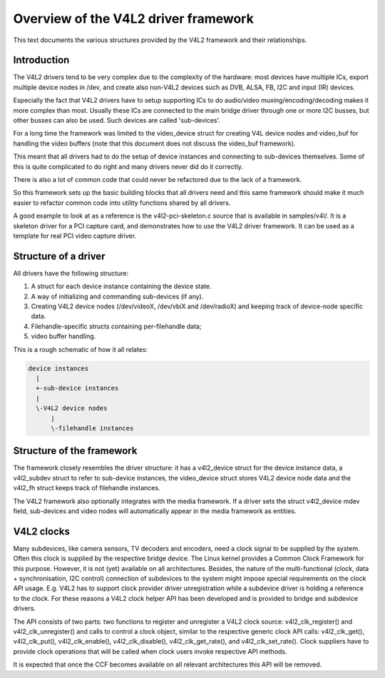 Overview of the V4L2 driver framework
=====================================

This text documents the various structures provided by the V4L2 framework and
their relationships.


Introduction
------------

The V4L2 drivers tend to be very complex due to the complexity of the
hardware: most devices have multiple ICs, export multiple device nodes in
/dev, and create also non-V4L2 devices such as DVB, ALSA, FB, I2C and input
(IR) devices.

Especially the fact that V4L2 drivers have to setup supporting ICs to
do audio/video muxing/encoding/decoding makes it more complex than most.
Usually these ICs are connected to the main bridge driver through one or
more I2C busses, but other busses can also be used. Such devices are
called 'sub-devices'.

For a long time the framework was limited to the video_device struct for
creating V4L device nodes and video_buf for handling the video buffers
(note that this document does not discuss the video_buf framework).

This meant that all drivers had to do the setup of device instances and
connecting to sub-devices themselves. Some of this is quite complicated
to do right and many drivers never did do it correctly.

There is also a lot of common code that could never be refactored due to
the lack of a framework.

So this framework sets up the basic building blocks that all drivers
need and this same framework should make it much easier to refactor
common code into utility functions shared by all drivers.

A good example to look at as a reference is the v4l2-pci-skeleton.c
source that is available in samples/v4l/. It is a skeleton driver for
a PCI capture card, and demonstrates how to use the V4L2 driver
framework. It can be used as a template for real PCI video capture driver.

Structure of a driver
---------------------

All drivers have the following structure:

1) A struct for each device instance containing the device state.

2) A way of initializing and commanding sub-devices (if any).

3) Creating V4L2 device nodes (/dev/videoX, /dev/vbiX and /dev/radioX)
   and keeping track of device-node specific data.

4) Filehandle-specific structs containing per-filehandle data;

5) video buffer handling.

This is a rough schematic of how it all relates:

.. code-block:: none

    device instances
      |
      +-sub-device instances
      |
      \-V4L2 device nodes
	  |
	  \-filehandle instances


Structure of the framework
--------------------------

The framework closely resembles the driver structure: it has a v4l2_device
struct for the device instance data, a v4l2_subdev struct to refer to
sub-device instances, the video_device struct stores V4L2 device node data
and the v4l2_fh struct keeps track of filehandle instances.

The V4L2 framework also optionally integrates with the media framework. If a
driver sets the struct v4l2_device mdev field, sub-devices and video nodes
will automatically appear in the media framework as entities.

V4L2 clocks
-----------

Many subdevices, like camera sensors, TV decoders and encoders, need a clock
signal to be supplied by the system. Often this clock is supplied by the
respective bridge device. The Linux kernel provides a Common Clock Framework for
this purpose. However, it is not (yet) available on all architectures. Besides,
the nature of the multi-functional (clock, data + synchronisation, I2C control)
connection of subdevices to the system might impose special requirements on the
clock API usage. E.g. V4L2 has to support clock provider driver unregistration
while a subdevice driver is holding a reference to the clock. For these reasons
a V4L2 clock helper API has been developed and is provided to bridge and
subdevice drivers.

The API consists of two parts: two functions to register and unregister a V4L2
clock source: v4l2_clk_register() and v4l2_clk_unregister() and calls to control
a clock object, similar to the respective generic clock API calls:
v4l2_clk_get(), v4l2_clk_put(), v4l2_clk_enable(), v4l2_clk_disable(),
v4l2_clk_get_rate(), and v4l2_clk_set_rate(). Clock suppliers have to provide
clock operations that will be called when clock users invoke respective API
methods.

It is expected that once the CCF becomes available on all relevant
architectures this API will be removed.
